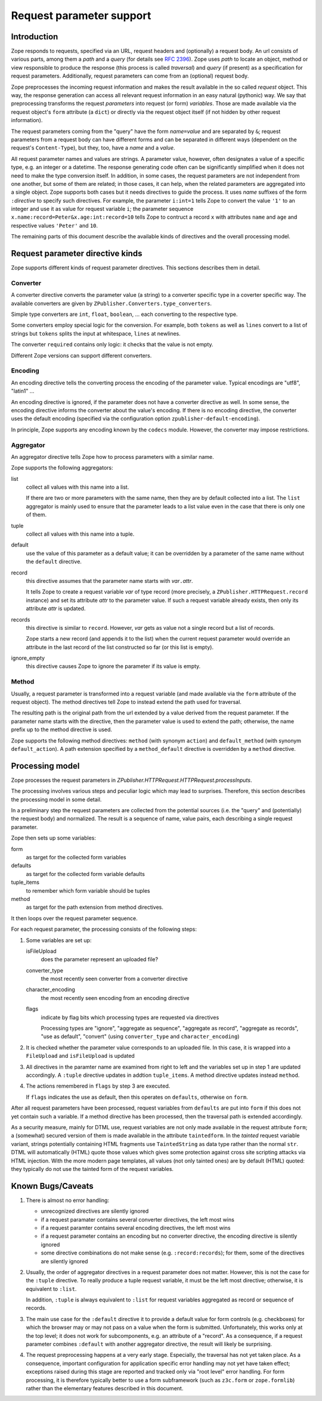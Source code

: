 =========================
Request parameter support
=========================

Introduction
============

Zope responds to requests, specified via an URL, request headers
and (optionally) a request body. An url consists of
various parts, among them a *path* and a *query*
(for details see `RFC 2396 <https://www.ietf.org/rfc/rfc2396.txt>`_).
Zope uses *path* to locate an object, method or view responsible to
produce the response (this process is called *traversal*)
and *query* (if present) as a specification for
request parameters. Additionally, request parameters can come from
an (optional) request body.

Zope preprocesses the incoming request information and makes
the result available in the so called *request* object.
This way, the response generation can access all relevant request information
in an easy natural (pythonic) way.
We say that preprocessing transforms the request *parameters*
into request (or form) *variables*.
Those are made available via the request object's ``form`` attribute
(a ``dict``)
or directly via the request object itself (if not hidden by other
request information).

The request parameters coming from the "query" have the form
*name*\ ``=``\ *value* and are separated by ``&``;
request parameters from a request body can have different forms
and can be separated in different ways (dependent on the
request's ``Content-Type``), but they, too, have a *name* and a *value*.

All request parameter names and values are strings.
A parameter value, however, often designates a value of a specific type,
e.g. an integer or a datetime. The response generating code often can
be significantly simplified when it does not need to make the
type conversion itself. In addition, in some cases, the request parameters
are not independent from one another, but some of them are related; in those
cases, it can help, when the related parameters
are aggregated into a single object. Zope supports both cases but it needs
directives to guide the process. It uses *name* suffixes of the form
``:``\ *directive* to specify such directives. For example,
the parameter ``i:int=1`` tells Zope to convert the value ``'1'`` to an
integer and use it as value for request variable ``i``; the parameter sequence
``x.name:record=Peter&x.age:int:record=10`` tells Zope to contruct
a record ``x`` with attributes ``name`` and ``age`` and respective values ``'Peter'`` and ``10``.

The remaining parts of this document describe the available kinds
of directives and the overall processing model.


Request parameter directive kinds
=================================

Zope supports different kinds of request parameter directives.
This sections describes them in detail.


Converter
---------

A converter directive converts the parameter value (a string) to a converter
specific type in a coverter specific way. The available converters are given
by ``ZPublisher.Converters.type_converters``.

Simple type converters are ``int``, ``float``, ``boolean``, ...
each converting to the respective type.

Some converters employ special logic for the conversion.
For example, both ``tokens`` as well as ``lines`` convert to
a list of strings but ``tokens`` splits the input at whitespace, ``lines``
at newlines.

The converter ``required`` contains only logic: it checks that
the value is not empty.

Different Zope versions can support different converters.


Encoding
--------

An encoding directive tells the converting process the encoding
of the parameter value. Typical encodings are "utf8", "latin1" ...

An encoding directive is ignored, if the parameter does not
have a converter directive as well. In some sense, the encoding
directive informs the converter about the value's encoding.
If there is no encoding directive, the converter uses the
default encoding (specified via the configuration option
``zpublisher-default-encoding``).

In principle, Zope supports any encoding known by the ``codecs``
module. However, the converter may impose restrictions.


Aggregator
----------

An aggregator directive tells Zope how to process parameters with
a similar name.

Zope supports the following aggregators:

list
  collect all values with this name into a list.

  If there are two or more parameters with the same name,
  then they are by default collected into a list.
  The ``list`` aggregator is mainly used to ensure that
  the parameter leads to a list value even in the case that
  there is only one of them.

tuple
  collect all values with this name into a tuple.

default
  use the value of this parameter as a default value; it
  can be overridden by a parameter of the same name without
  the ``default`` directive.

record
  this directive assumes that the parameter name starts with
  *var*\ ``.``\ *attr*.

  It tells Zope to create a request variable *var*
  of type record (more precisely,
  a ``ZPublisher.HTTPRequest.record`` instance) and
  set its attribute *attr* to the parameter value.
  If such a request variable already exists,
  then only its attribute *attr* is updated.

records
  this directive is similar to ``record``. However, *var*
  gets as value not a single record but a list of records.

  Zope starts a new record (and appends it to the list)
  when the current request parameter would override an attribute 
  in the last record of the list constructed so far (or this list
  is empty).

ignore_empty
  this directive causes Zope to ignore the parameter if its
  value is empty.


Method
------

Usually, a request parameter is transformed into a request variable
(and made available via the ``form`` attribute of the request object). The
method directives tell Zope to instead extend the path used for traversal.

The resulting path
is the original path from the url extended by a value derived from
the request parameter. If the parameter name starts with the directive,
then the parameter value is used to extend the path; otherwise, the
name prefix up to the method directive is used.

Zope supports the following method directives:
``method`` (with synonym ``action``) and ``default_method`` (with
synonym ``default_action``). A path extension specified by a
``method_default`` directive is overridden by a ``method`` directive.


Processing model
================

Zope processes the request parameters in
`ZPublisher.HTTPRequest.HTTPRequest.processInputs`.

The processing involves various steps and
peculiar logic which may lead to surprises.
Therefore, this section describes the processing model in some detail.

In a preliminary step the request parameters are collected
from the potential sources (i.e. the "query" and (potentially) the
request body) and normalized. The result is a sequence of
name, value pairs, each describing a single request parameter.

Zope then sets up some variables:

form
  as target for the collected form variables
  
defaults
  as target for the collected form variable defaults

tuple_items
  to remember which form variable should be tuples
  
method
  as target for the path extension from method directives.

It then loops over the request parameter sequence.


For each request parameter, the processing consists of the following steps:

1. Some variables are set up:

   isFileUpload
     does the parameter represent an uploaded file?

   converter_type
     the most recently seen converter from a converter directive

   character_encoding
     the most recently seen encoding from an encoding directive

   flags
     indicate by flag bits which processing types are requested via directives

     Processing types are "ignore", "aggregate as sequence",
     "aggregate as record", "aggregate as records", "use as default",
     "convert" (using ``converter_type`` and ``character_encoding``)

2. It is checked whether the parameter value corresponds to an uploaded file.
   In this case, it is wrapped into a ``FileUpload`` and ``isFileUpload``
   is updated


3. All directives in the paramter name are examined from right to left
   and the variables set up in step 1 are updated accordingly.
   A ``:tuple`` directive updates in addtion ``tuple_items``.
   A method directive updates instead ``method``.

4. The actions remembered in ``flags`` by step 3 are executed.

   If ``flags`` indicates the use as default, then this operates
   on ``defaults``, otherwise on ``form``.

After all request parameters have been processed,
request variables from ``defaults`` are put into ``form`` if this
does not yet contain such a variable.
If a method directive has been processed, then the traversal
path is extended accordingly.

As a security measure, mainly for DTML use, request variables
are not only made available in the request attribute ``form``;
a (somewhat) secured version of them is made available in
the attribute ``taintedform``. In the *tainted* request variable
variant, strings potentially containing HTML fragments use
``TaintedString`` as data type rather than the normal ``str``.
DTML will automatically (HTML) quote those values which gives some
protection against cross site scripting attacks via HTML injection.
With the more modern page templates, all values (not only tainted ones)
are by default (HTML) quoted: they typically do not use the tainted
form of the request variables.


Known Bugs/Caveats
==================

1. There is almost no error handling:

   - unrecognized directives are silently ignored

   - if a request paramater contains several converter directives, the 
     left most wins

   - if a request paramter contains several encoding directives, the
     left most wins

   - if a request parameter contains an encoding but no converter
     directive, the encoding directive is silently ignored

   - some directive combinations do not make sense (e.g. ``:record:records``);
     for them, some of the directives are silently ignored

2. Usually, the order of aggregator directives in a request parameter does
   not matter. However, this is not the case for the ``:tuple`` directive.
   To really produce a tuple request variable, it must be the left most
   directive; otherwise, it is equivalent to ``:list``.

   In addition, ``:tuple`` is always equivalent to ``:list`` for
   request variables aggregated as record or sequence of records.

3. The main use case for the ``:default`` directive it to provide a
   default value for form controls (e.g. checkboxes) for which the browser may
   or may not pass on a value when the form is submitted.
   Unfortunately, this works only at the top level;
   it does not work for subcomponents, e.g. an attribute of a "record".
   As a consequence, if a request parameter combines ``:default`` with
   another aggregator directive, the result will likely be surprising.

4. The request preprocessing happens at a very early stage. Especially,
   the traversal has not yet taken place. As a consequence,
   important configuration for application specific error handling
   may not yet have taken effect; exceptions raised during this stage
   are reported and tracked only via "root level" error handling.
   For form processing, it is therefore typically better to
   use a form subframework (such as ``z3c.form`` or ``zope.formlib``)
   rather than the elementary features described in this document.
